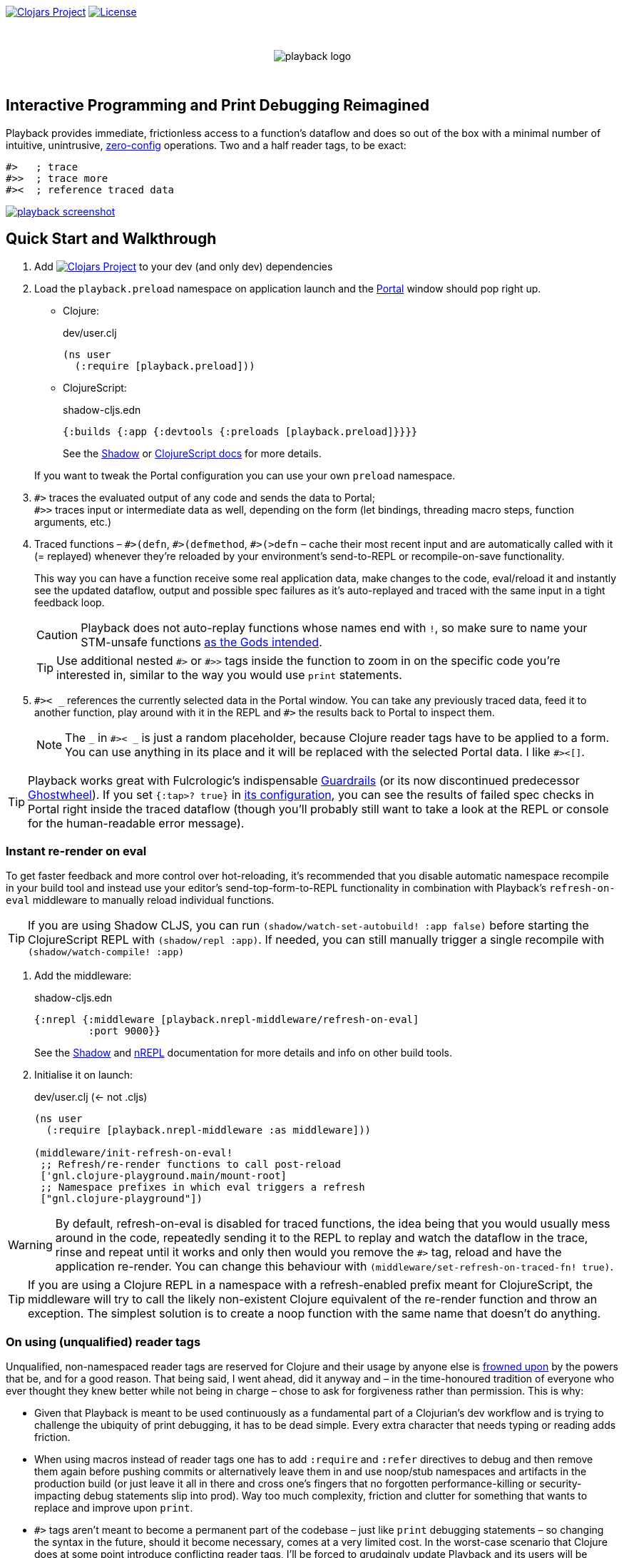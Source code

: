 :linkattrs:
:sectanchors:
ifdef::env-github,env-cljdoc[]
:tip-caption: :bulb:
:note-caption: :information_source:
:caution-caption: :fire:
:warning-caption: :warning:
endif::[]

image:https://img.shields.io/clojars/v/com.github.gnl/playback.svg[Clojars Project,link=https://clojars.org/com.github.gnl/playback]
image:https://img.shields.io/badge/License-EPL%202.0-94A5F5.svg[License,link=https://choosealicense.com/licenses/epl-2.0/]

{empty} +

++++
<p align="center">
  <img src="doc/images/playback-logo.png?raw=true" alt="playback logo">
</p>
++++

{empty} +


## Interactive Programming and Print Debugging Reimagined

Playback provides immediate, frictionless access to a function's dataflow and does so out of the box with a minimal number of intuitive, unintrusive, https://fishshell.com/docs/current/design.html#configurability-is-the-root-of-all-evil[zero-config] operations. Two and a half reader tags, to be exact:

```clojure
#>   ; trace
#>>  ; trace more
#><  ; reference traced data
```

image:doc/images/playback-screenshot.png?raw=true[link="http://www.youtube.com/watch?v=a-4asNWKO1M"]


## Quick Start and Walkthrough

. Add image:https://img.shields.io/clojars/v/com.github.gnl/playback.svg[Clojars Project,link=https://clojars.org/com.github.gnl/playback] to your dev (and only dev) dependencies
. Load the `playback.preload` namespace on application launch and the https://github.com/djblue/portal[Portal] window should pop right up.

- Clojure:
+
.dev/user.clj
[source,clojure]
----
(ns user
  (:require [playback.preload]))
----

- ClojureScript:
+
.shadow-cljs.edn
[source,clojure]
----
{:builds {:app {:devtools {:preloads [playback.preload]}}}}
----
+
See the https://shadow-cljs.github.io/docs/UsersGuide.html#_preloads[Shadow] or https://clojurescript.org/reference/compiler-options#preloads[ClojureScript docs] for more details.

+
If you want to tweak the Portal configuration you can use your own `preload` namespace.

. `+#>+` traces the evaluated output of any code and sends the data to Portal; +
`+#>>+` traces input or intermediate data as well, depending on the form (let bindings, threading macro steps, function arguments, etc.)

. Traced functions – `+#>(defn+`, `+#>(defmethod+`, `+#>(>defn+` – cache their most recent input and are automatically called with it (= replayed) whenever they're reloaded by your environment's send-to-REPL or recompile-on-save functionality.
+
This way you can have a function receive some real application data, make changes to the code, eval/reload it and instantly see the updated dataflow, output and possible spec failures as it's auto-replayed and traced with the same input in a tight feedback loop.
+
CAUTION: Playback does not auto-replay functions whose names end with `!`, so make sure to name your STM-unsafe functions https://guide.clojure.style/#naming-unsafe-functions[as the Gods intended].
+
TIP: Use additional nested `+#>+` or `+#>>+` tags inside the function to zoom in on the specific code you're interested in, similar to the way you would use `print` statements.

. `+#>< _+` references the currently selected data in the Portal window. You can take any previously traced data, feed it to another function, play around with it in the REPL and `+#>+` the results back to Portal to inspect them.
+
NOTE: The `_` in `+#>< _+` is just a random placeholder, because Clojure reader tags have to be applied to a form. You can use anything in its place and it will be replaced with the selected Portal data. I like `+#><[]+`.

TIP: Playback works great with Fulcrologic's indispensable https://github.com/fulcrologic/guardrails[Guardrails] (or its now discontinued predecessor https://github.com/gnl/ghostwheel[Ghostwheel]). If you set `{:tap>? true}` in https://github.com/fulcrologic/guardrails#configuration[its configuration], you can see the results of failed spec checks in Portal right inside the traced dataflow (though you'll probably still want to take a look at the REPL or console for the human-readable error message).

### Instant re-render on eval

To get faster feedback and more control over hot-reloading, it's recommended that you disable automatic namespace recompile in your build tool and instead use your editor's send-top-form-to-REPL functionality in combination with Playback's `refresh-on-eval` middleware to manually reload individual functions.

TIP: If you are using Shadow CLJS, you can run `(shadow/watch-set-autobuild! :app false)` before starting the ClojureScript REPL with `(shadow/repl :app)`. If needed, you can still manually trigger a single recompile with `(shadow/watch-compile! :app)`

. Add the middleware:
+
.shadow-cljs.edn
[source,clojure]
----
{:nrepl {:middleware [playback.nrepl-middleware/refresh-on-eval]
         :port 9000}}
----
+
See the https://shadow-cljs.github.io/docs/UsersGuide.html#nREPL[Shadow] and https://nrepl.org/nrepl/usage/server.html[nREPL] documentation for more details and info on other build tools.

. Initialise it on launch:
+
.dev/user.clj (<- not .cljs)
[source,clojure]
----
(ns user
  (:require [playback.nrepl-middleware :as middleware]))

(middleware/init-refresh-on-eval!
 ;; Refresh/re-render functions to call post-reload
 ['gnl.clojure-playground.main/mount-root]
 ;; Namespace prefixes in which eval triggers a refresh
 ["gnl.clojure-playground"])
----

WARNING: By default, refresh-on-eval is disabled for traced functions, the idea being that you would usually mess around in the code, repeatedly sending it to the REPL to replay and watch the dataflow in the trace, rinse and repeat until it works and only then would you remove the `+#>+` tag, reload and have the application re-render. You can change this behaviour with `(middleware/set-refresh-on-traced-fn! true)`.

TIP: If you are using a Clojure REPL in a namespace with a refresh-enabled prefix meant for ClojureScript, the middleware will try to call the likely non-existent Clojure equivalent of the re-render function and throw an exception. The simplest solution is to create a noop function with the same name that doesn't do anything.

### On using (unqualified) reader tags

Unqualified, non-namespaced reader tags are reserved for Clojure and their usage by anyone else is https://clojure.org/reference/reader#tagged_literals[frowned upon] by the powers that be, and for a good reason. That being said, I went ahead, did it anyway and – in the time-honoured tradition of everyone who ever thought they knew better while not being in charge – chose to ask for forgiveness rather than permission. This is why:

- Given that Playback is meant to be used continuously as a fundamental part of a Clojurian's dev workflow and is trying to challenge the ubiquity of print debugging, it has to be dead simple. Every extra character that needs typing or reading adds friction.
- When using macros instead of reader tags one has to add `:require` and `:refer` directives to debug and then remove them again before pushing commits or alternatively leave them in and use noop/stub namespaces and artifacts in the production build (or just leave it all in there and cross one's fingers that no forgotten performance-killing or security-impacting debug statements slip into prod). Way too much complexity, friction and clutter for something that wants to replace and improve upon `print`.
- `+#>+` tags aren't meant to become a permanent part of the codebase – just like `print` debugging statements – so changing the syntax in the future, should it become necessary, comes at a very limited cost. In the worst-case scenario that Clojure does at some point introduce conflicting reader tags, I'll be forced to grudgingly update Playback and its users will be forced to go through a brief period of mild discomfort as they retrain their muscle memory to the new tags. But while this outcome is not beyond the realm of possibility, it doesn't appear particularly imminent or at all likely.
- And last but definitely not least – with a bit of imagination `+#>+` kind of looks like a play button, while `+#><+` somewhat resembles a portal, and giving up this kind of perceived semiotic perfection would greatly displease me.


## The Road to 1.0

...in no particular order:

- [ ] Add https://github.com/babashka/babashka[babashka] support
- [ ] Unbreak Node support
- [ ] Add tests and specs
- [ ] Add/complete support for re-frame handlers, subscriptions and other common function-like constructs and function registrations to have it all work transparently just like tracing/replaying a regular function, without requiring the user to do any kind of refactoring to accommodate Playback.
- [ ] Add support for all debux features (transducers, ...)
- [ ] Add support for https://github.com/hyperfiddle/electric[electric]
- [ ] Open a PR with debux to merge the added `tap>` support (Playback's currently using a temporary fork)
- [ ] Think about how to handle the replay of side-effectful STM-unsafe functions without setting things on fire


## Contributions and Support

I'm always open to PRs, but please do reach out first if you want to tackle something bigger so we can make sure we're on the same page.

Other than that, I would very much like to be able to spend more time on further explorations of the general hacker-merging-with-machine area, so if you or your company have benefitted professionally from my open-source work or would simply like to support further development and can afford it, you can do so via PayPal for now (GitHub Sponsors coming soon):

https://www.paypal.com/donate/?hosted_button_id=BAMGNYAA7TSJJ[*Become a Champion of the Lisp Arts*]

General inquiries as to my availability for paid work, open source or otherwise, are welcome.


## Acknowledgements and Prior Art

First the obligatory disclaimer that Playback stands on the shoulders of giants – those being https://github.com/philoskim/debux[Philos Kim's debux] and https://github.com/djblue/portal[Chris Badahdah's portal] in particular – and mostly just does some dot-connecting and magic-sprinkling on top in order to fuse them into what is hopefully a highly enjoyable interactive development experience, for which, as my small contribution to the never-ending abuse of the REPL acronym, I would like to propose the term RETL, as in Read–Eval–Trace Loop.

The idea to re-render on eval was stolen from https://github.com/mkarp/cljs-nrepl-exercise[Misha Karpenko's nREPL experiments]; https://github.com/spellhouse/clairvoyant[Spellhouse's Clairvoyant] and https://github.com/day8/re-frame-tracer[Day8's re-frame tracer] were the initial inspiration for and the foundation of https://github.com/gnl/ghostwheel#evaluation-tracing-and-program-observability[Ghostwheel's tracing functionality] which was a first shaky step towards what I imagined REPL-based development and debugging should more or less look like. The https://github.com/gnl/ghostwheel#rationale[corresponding section] of the original omnibus project's README is a good summary of the evolving vision that Playback is a part of.

As always, go boldly forth, fellow maker, create freely and be not afraid of a messy road.

{empty} +
Copyright (c) 2023 George Lipov +
Licensed under the https://choosealicense.com/licenses/epl-2.0/[Eclipse Public License 2.0]
